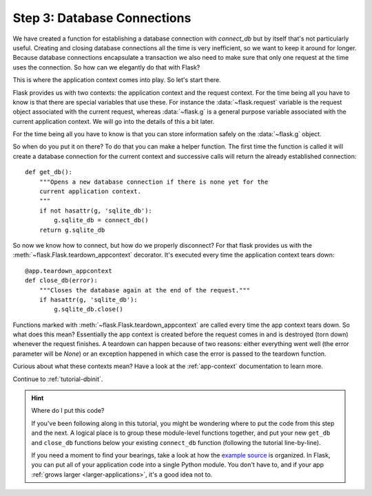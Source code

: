 .. _tutorial-dbcon:

Step 3: Database Connections
----------------------------

We have created a function for establishing a database connection with
`connect_db` but by itself that's not particularly useful.  Creating and
closing database connections all the time is very inefficient, so we want
to keep it around for longer.  Because database connections encapsulate a
transaction we also need to make sure that only one request at the time
uses the connection.  So how can we elegantly do that with Flask?

This is where the application context comes into play.  So let's start
there.

Flask provides us with two contexts: the application context and the
request context.  For the time being all you have to know is that there
are special variables that use these.  For instance the
:data:`~flask.request` variable is the request object associated with
the current request, whereas :data:`~flask.g` is a general purpose
variable associated with the current application context.  We will go into
the details of this a bit later.

For the time being all you have to know is that you can store information
safely on the :data:`~flask.g` object.

So when do you put it on there?  To do that you can make a helper
function.  The first time the function is called it will create a database
connection for the current context and successive calls will return the
already established connection::

    def get_db():
        """Opens a new database connection if there is none yet for the
        current application context.
        """
        if not hasattr(g, 'sqlite_db'):
            g.sqlite_db = connect_db()
        return g.sqlite_db


So now we know how to connect, but how do we properly disconnect?  For
that flask provides us with the :meth:`~flask.Flask.teardown_appcontext`
decorator.  It's executed every time the application context tears down::

    @app.teardown_appcontext
    def close_db(error):
        """Closes the database again at the end of the request."""
        if hasattr(g, 'sqlite_db'):
            g.sqlite_db.close()

Functions marked with :meth:`~flask.Flask.teardown_appcontext` are called
every time the app context tears down.  So what does this mean?
Essentially the app context is created before the request comes in and is
destroyed (torn down) whenever the request finishes.  A teardown can
happen because of two reasons: either everything went well (the error
parameter will be `None`) or an exception happened in which case the error
is passed to the teardown function.

Curious about what these contexts mean?  Have a look at the
:ref:`app-context` documentation to learn more.

Continue to :ref:`tutorial-dbinit`.

.. hint:: Where do I put this code?

   If you've been following along in this tutorial, you might be wondering
   where to put the code from this step and the next.  A logical place is to
   group these module-level functions together, and put your new
   ``get_db`` and ``close_db`` functions below your existing
   ``connect_db`` function (following the tutorial line-by-line).

   If you need a moment to find your bearings, take a look at how the `example
   source`_ is organized.  In Flask, you can put all of your application code
   into a single Python module.  You don't have to, and if your app :ref:`grows
   larger <larger-applications>`, it's a good idea not to.

.. _example source:
   http://github.com/mitsuhiko/flask/tree/master/examples/flaskr/
